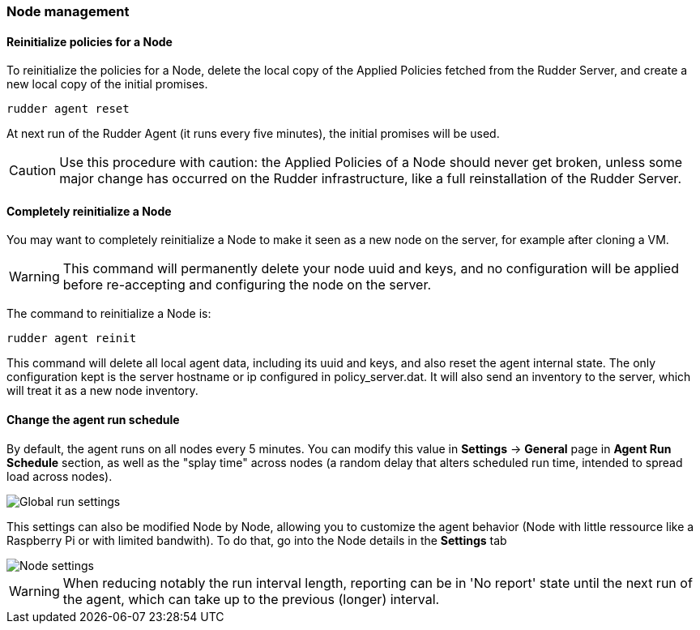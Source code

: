 === Node management

==== Reinitialize policies for a Node

To reinitialize the policies for a Node, delete the local copy of the Applied
Policies fetched from the Rudder Server, and create a new local copy of the
initial promises.

----

rudder agent reset

----

At next run of the Rudder Agent (it runs every five minutes), the initial promises will be used. 

[CAUTION]

====

Use this procedure with caution: the Applied Policies of a Node should never get
broken, unless some major change has occurred on the Rudder infrastructure, like
a full reinstallation of the Rudder Server.

====

==== Completely reinitialize a Node

You may want to completely reinitialize a Node to make it seen as a new node
on the server, for example after cloning a VM.

[WARNING]

====

This command will permanently delete your node uuid and keys, and no configuration will
be applied before re-accepting and configuring the node on the server.

====

The command to reinitialize a Node is:

----

rudder agent reinit

----

This command will delete all local agent data, including its uuid and keys, and
also reset the agent internal state. The only configuration kept is the server
hostname or ip configured in +policy_server.dat+. It will also send an inventory
to the server, which will treat it as a new node inventory. 

[[_change_the_agent_run_schedule]]
==== Change the agent run schedule

By default, the agent runs on all nodes every 5 minutes. You can modify this value in
 *Settings* -> *General* page in *Agent Run Schedule* section, as well as the "splay time"
across nodes (a random delay that alters scheduled run time, intended to spread
load across nodes).

image::Global_run_settings.png[]

This settings can also be modified Node by Node, allowing you to customize the agent behavior (Node with little ressource like a Raspberry Pi or with limited bandwith). To do that, go into the Node details in the *Settings* tab

image::Node_settings.png[]


[WARNING]

====

When reducing notably the run interval length, reporting can be in 'No report' state
until the next run of the agent, which can take up to the previous (longer) interval.

====

